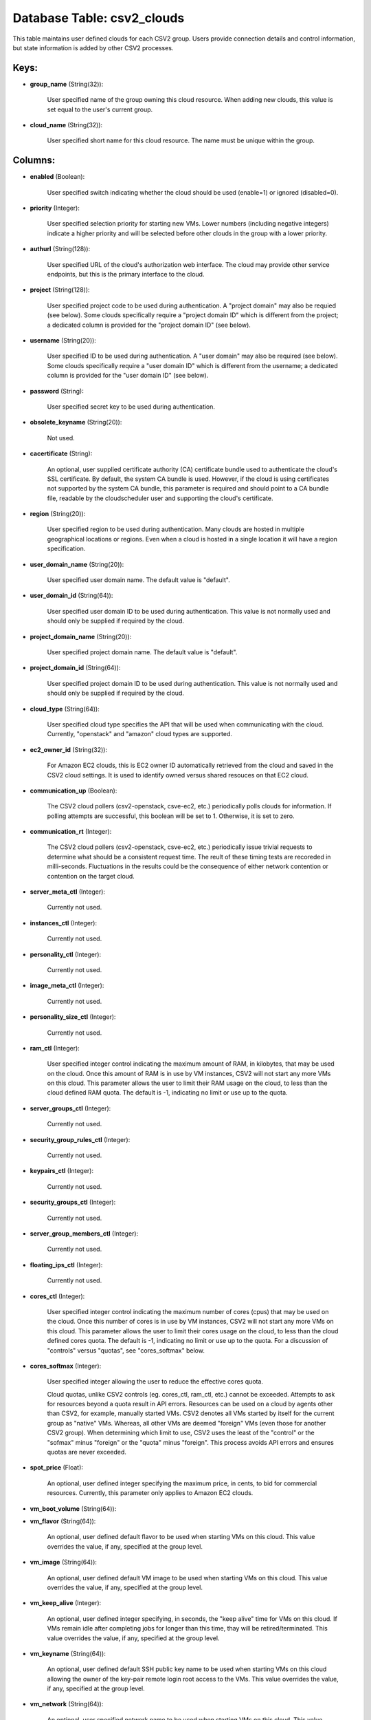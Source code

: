 .. File generated by /opt/cloudscheduler/utilities/schema_doc - DO NOT EDIT
..
.. To modify the contents of this file:
..   1. edit the template file ".../cloudscheduler/docs/schema_doc/tables/csv2_clouds.yaml"
..   2. run the utility ".../cloudscheduler/utilities/schema_doc"
..

Database Table: csv2_clouds
===========================

This table maintains user defined clouds for each CSV2 group. Users provide
connection details and control information, but state information is added by other
CSV2 processes.


Keys:
^^^^^

* **group_name** (String(32)):

      User specified name of the group owning this cloud resource. When adding
      new clouds, this value is set equal to the user's current group.

* **cloud_name** (String(32)):

      User specified short name for this cloud resource. The name must be
      unique within the group.


Columns:
^^^^^^^^

* **enabled** (Boolean):

      User specified switch indicating whether the cloud should be used (enable=1) or
      ignored (disabled=0).

* **priority** (Integer):

      User specified selection priority for starting new VMs. Lower numbers (including negative
      integers) indicate a higher priority and will be selected before other clouds
      in the group with a lower priority.

* **authurl** (String(128)):

      User specified URL of the cloud's authorization web interface. The cloud may
      provide other service endpoints, but this is the primary interface to the
      cloud.

* **project** (String(128)):

      User specified project code to be used during authentication. A "project domain"
      may also be requied (see below). Some clouds specifically require a "project
      domain ID" which is different from the project; a dedicated column is
      provided for the "project domain ID" (see below).

* **username** (String(20)):

      User specified ID to be used during authentication. A "user domain" may
      also be required (see below). Some clouds specifically require a "user domain
      ID" which is different from the username; a dedicated column is provided
      for the "user domain ID" (see below).

* **password** (String):

      User specified secret key to be used during authentication.

* **obsolete_keyname** (String(20)):

      Not used.

* **cacertificate** (String):

      An optional, user supplied certificate authority (CA) certificate bundle used to authenticate
      the cloud's SSL certificate. By default, the system CA bundle is used.
      However, if the cloud is using certificates not supported by the system
      CA bundle, this parameter is required and should point to a CA
      bundle file, readable by the cloudscheduler user and supporting the cloud's certificate.

* **region** (String(20)):

      User specified region to be used during authentication. Many clouds are hosted
      in multiple geographical locations or regions. Even when a cloud is hosted
      in a single location it will have a region specification.

* **user_domain_name** (String(20)):

      User specified user domain name. The default value is "default".

* **user_domain_id** (String(64)):

      User specified user domain ID to be used during authentication. This value
      is not normally used and should only be supplied if required by
      the cloud.

* **project_domain_name** (String(20)):

      User specified project domain name. The default value is "default".

* **project_domain_id** (String(64)):

      User specified project domain ID to be used during authentication. This value
      is not normally used and should only be supplied if required by
      the cloud.

* **cloud_type** (String(64)):

      User specified cloud type specifies the API that will be used when
      communicating with the cloud. Currently, "openstack" and "amazon" cloud types are supported.

* **ec2_owner_id** (String(32)):

      For Amazon EC2 clouds, this is EC2 owner ID automatically retrieved from
      the cloud and saved in the CSV2 cloud settings. It is used
      to identify owned versus shared resouces on that EC2 cloud.

* **communication_up** (Boolean):

      The CSV2 cloud pollers (csv2-openstack, csve-ec2, etc.) periodically polls clouds for information.
      If polling attempts are successful, this boolean will be set to 1.
      Otherwise, it is set to zero.

* **communication_rt** (Integer):

      The CSV2 cloud pollers (csv2-openstack, csve-ec2, etc.) periodically issue trivial requests to
      determine what should be a consistent request time. The reult of these
      timing tests are recoreded in milli-seconds. Fluctuations in the results could be
      the consequence of either network contention or contention on the target cloud.

* **server_meta_ctl** (Integer):

      Currently not used.

* **instances_ctl** (Integer):

      Currently not used.

* **personality_ctl** (Integer):

      Currently not used.

* **image_meta_ctl** (Integer):

      Currently not used.

* **personality_size_ctl** (Integer):

      Currently not used.

* **ram_ctl** (Integer):

      User specified integer control indicating the maximum amount of RAM, in kilobytes,
      that may be used on the cloud. Once this amount of RAM
      is in use by VM instances, CSV2 will not start any more
      VMs on this cloud. This parameter allows the user to limit their
      RAM usage on the cloud, to less than the cloud defined RAM
      quota. The default is -1, indicating no limit or use up to
      the quota.

* **server_groups_ctl** (Integer):

      Currently not used.

* **security_group_rules_ctl** (Integer):

      Currently not used.

* **keypairs_ctl** (Integer):

      Currently not used.

* **security_groups_ctl** (Integer):

      Currently not used.

* **server_group_members_ctl** (Integer):

      Currently not used.

* **floating_ips_ctl** (Integer):

      Currently not used.

* **cores_ctl** (Integer):

      User specified integer control indicating the maximum number of cores (cpus) that
      may be used on the cloud. Once this number of cores is
      in use by VM instances, CSV2 will not start any more VMs
      on this cloud. This parameter allows the user to limit their cores
      usage on the cloud, to less than the cloud defined cores quota.
      The default is -1, indicating no limit or use up to the
      quota. For a discussion of "controls" versus "quotas", see "cores_softmax" below.

* **cores_softmax** (Integer):

      User specified integer allowing the user to reduce the effective cores quota.

      Cloud quotas, unlike CSV2 controls (eg. cores_ctl, ram_ctl, etc.) cannot be exceeded.
      Attempts to ask for resources beyond a quota result in API errors.
      Resources can be used on a cloud by agents other than CSV2,
      for example, manually started VMs. CSV2 denotes all VMs started by itself
      for the current group as "native" VMs. Whereas, all other VMs are
      deemed "foreign" VMs (even those for another CSV2 group). When determining which
      limit to use, CSV2 uses the least of the "control" or the
      "sofmax" minus "foreign" or the "quota" minus "foreign". This process avoids API
      errors and ensures quotas are never exceeded.

* **spot_price** (Float):

      An optional, user defined integer specifying the maximum price, in cents, to
      bid for commercial resources. Currently, this parameter only applies to Amazon EC2
      clouds.

* **vm_boot_volume** (String(64)):


* **vm_flavor** (String(64)):

      An optional, user defined default flavor to be used when starting VMs
      on this cloud. This value overrides the value, if any, specified at
      the group level.

* **vm_image** (String(64)):

      An optional, user defined default VM image to be used when starting
      VMs on this cloud. This value overrides the value, if any, specified
      at the group level.

* **vm_keep_alive** (Integer):

      An optional, user defined integer specifying, in seconds, the "keep alive" time
      for VMs on this cloud. If VMs remain idle after completing jobs
      for longer than this time, thay will be retired/terminated. This value overrides
      the value, if any, specified at the group level.

* **vm_keyname** (String(64)):

      An optional, user defined default SSH public key name to be used
      when starting VMs on this cloud allowing the owner of the key-pair
      remote login root access to the VMs. This value overrides the value,
      if any, specified at the group level.

* **vm_network** (String(64)):

      An optional, user specified network name to be used when starting VMs
      on this cloud. This value overrides the value, if any, specified at
      the group level.

* **vm_security_groups** (String(128)):

      An optional, user specified list of security groups to be used when
      starting VMs on this cloud. This value overrides the value, if any,
      specified at the group level.

* **error_count** (Integer):

      System maintained counter indicating the number of polling errors received from the
      cloud.

* **error_time** (Integer):

      System maintained timestamp indicating the time of the last polling error received
      from the cloud.

